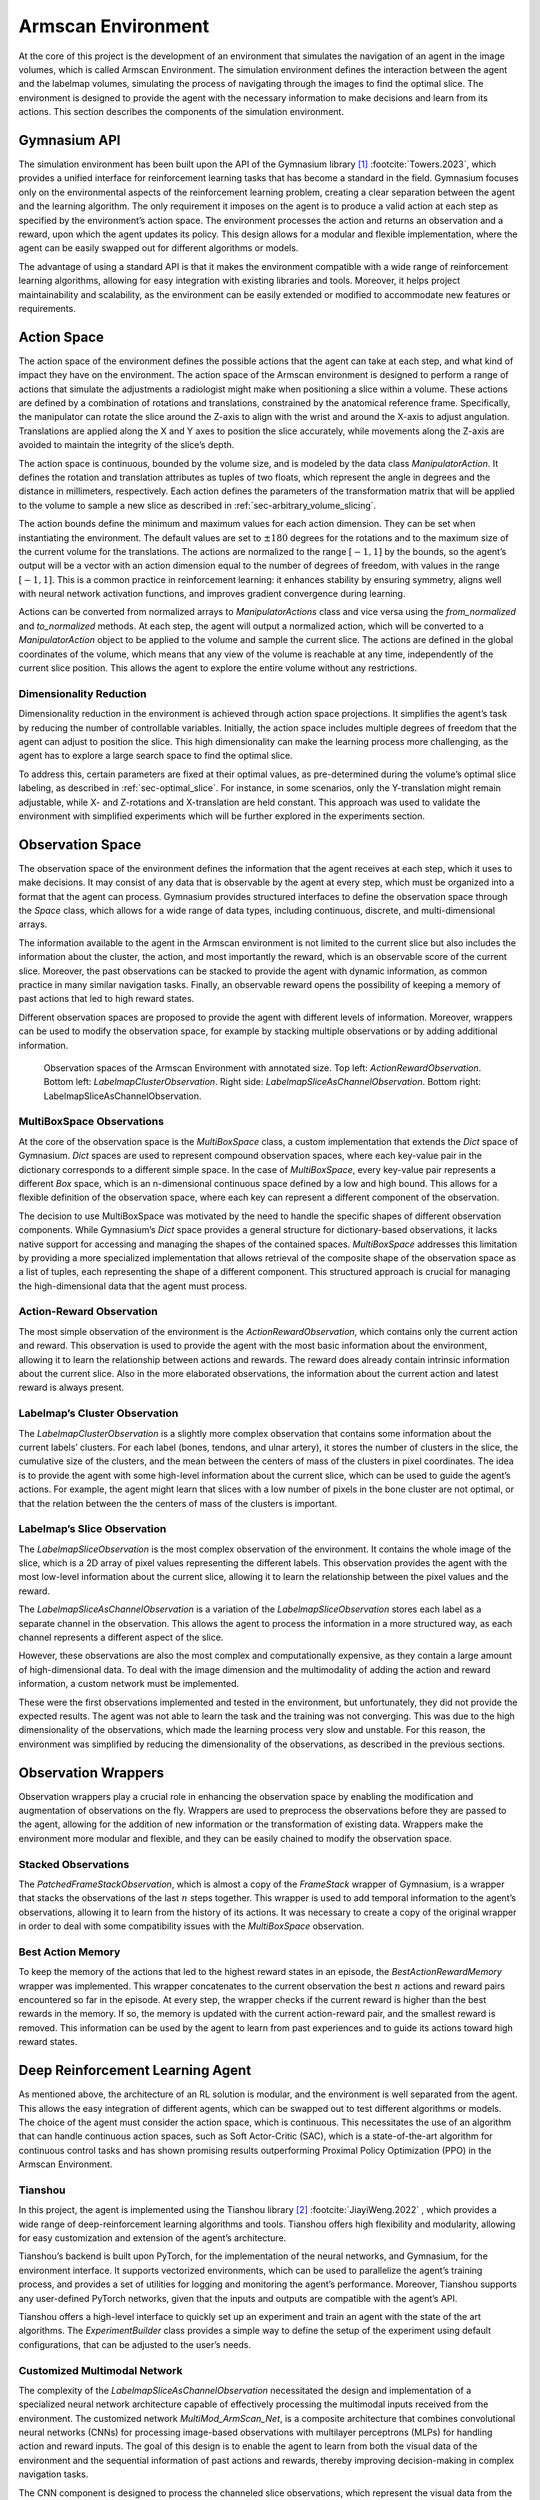 .. _`ch05`:

Armscan Environment
===================

At the core of this project is the development of an environment that simulates the navigation of an agent in the image volumes, which is called Armscan Environment. The simulation environment defines the interaction between the agent and the labelmap volumes, simulating the process of navigating through the images to find the optimal slice. The environment is designed to provide the agent with the necessary information to make decisions and learn from its actions. This section describes the components of the simulation environment.

Gymnasium API
-------------

The simulation environment has been built upon the API of the Gymnasium library [1]_ :footcite:`Towers.2023`, which provides a unified interface for reinforcement learning tasks that has become a standard in the field. Gymnasium focuses only on the environmental aspects of the reinforcement learning problem, creating a clear separation between the agent and the learning algorithm. The only requirement it imposes on the agent is to produce a valid action at each step as specified by the environment’s action space. The environment processes the action and returns an observation and a reward, upon which the agent updates its policy. This design allows for a modular and flexible implementation, where the agent can be easily swapped out for different algorithms or models.

The advantage of using a standard API is that it makes the environment compatible with a wide range of reinforcement learning algorithms, allowing for easy integration with existing libraries and tools. Moreover, it helps project maintainability and scalability, as the environment can be easily extended or modified to accommodate new features or requirements.

Action Space
------------

The action space of the environment defines the possible actions that the agent can take at each step, and what kind of impact they have on the environment. The action space of the Armscan environment is designed to perform a range of actions that simulate the adjustments a radiologist might make when positioning a slice within a volume. These actions are defined by a combination of rotations and translations, constrained by the anatomical reference frame. Specifically, the manipulator can rotate the slice around the Z-axis to align with the wrist and around the X-axis to adjust angulation. Translations are applied along the X and Y axes to position the slice accurately, while movements along the Z-axis are avoided to maintain the integrity of the slice’s depth.

The action space is continuous, bounded by the volume size, and is modeled by the data class *ManipulatorAction*. It defines the rotation and translation attributes as tuples of two floats, which represent the angle in degrees and the distance in millimeters, respectively. Each action defines the parameters of the transformation matrix that will be applied to the volume to sample a new slice as described in :ref:`sec-arbitrary_volume_slicing`.

The action bounds define the minimum and maximum values for each action dimension. They can be set when instantiating the environment. The default values are set to :math:`\pm 180` degrees for the rotations and to the maximum size of the current volume for the translations. The actions are normalized to the range :math:`[-1, 1]` by the bounds, so the agent’s output will be a vector with an action dimension equal to the number of degrees of freedom, with values in the range :math:`[-1, 1]`. This is a common practice in reinforcement learning: it enhances stability by ensuring symmetry, aligns well with neural network activation functions, and improves gradient convergence during learning.

Actions can be converted from normalized arrays to *ManipulatorActions* class and vice versa using the *from_normalized* and *to_normalized* methods. At each step, the agent will output a normalized action, which will be converted to a *ManipulatorAction* object to be applied to the volume and sample the current slice. The actions are defined in the global coordinates of the volume, which means that any view of the volume is reachable at any time, independently of the current slice position. This allows the agent to explore the entire volume without any restrictions.

Dimensionality Reduction
~~~~~~~~~~~~~~~~~~~~~~~~

Dimensionality reduction in the environment is achieved through action space projections. It simplifies the agent’s task by reducing the number of controllable variables. Initially, the action space includes multiple degrees of freedom that the agent can adjust to position the slice. This high dimensionality can make the learning process more challenging, as the agent has to explore a large search space to find the optimal slice.

To address this, certain parameters are fixed at their optimal values, as pre-determined during the volume’s optimal slice labeling, as described in :ref:`sec-optimal_slice`. For instance, in some scenarios, only the Y-translation might remain adjustable, while X- and Z-rotations and X-translation are held constant. This approach was used to validate the environment with simplified experiments which will be further explored in the experiments section.

Observation Space
-----------------

The observation space of the environment defines the information that the agent receives at each step, which it uses to make decisions. It may consist of any data that is observable by the agent at every step, which must be organized into a format that the agent can process. Gymnasium provides structured interfaces to define the observation space through the *Space* class, which allows for a wide range of data types, including continuous, discrete, and multi-dimensional arrays.

The information available to the agent in the Armscan environment is not limited to the current slice but also includes the information about the cluster, the action, and most importantly the reward, which is an observable score of the current slice. Moreover, the past observations can be stacked to provide the agent with dynamic information, as common practice in many similar navigation tasks. Finally, an observable reward opens the possibility of keeping a memory of past actions that led to high reward states.

Different observation spaces are proposed to provide the agent with different levels of information. Moreover, wrappers can be used to modify the observation space, for example by stacking multiple observations or by adding additional information.

.. _`fig-observation_space`:
.. figure:: resources/observations.png
   :width: 80.0%

   Observation spaces of the Armscan Environment with annotated size. Top left: *ActionRewardObservation*. Bottom left: *LabelmapClusterObservation*. Right side: *LabelmapSliceAsChannelObservation*. Bottom right: LabelmapSliceAsChannelObservation.

MultiBoxSpace Observations
~~~~~~~~~~~~~~~~~~~~~~~~~~

At the core of the observation space is the *MultiBoxSpace* class, a custom implementation that extends the *Dict* space of Gymnasium. *Dict* spaces are used to represent compound observation spaces, where each key-value pair in the dictionary corresponds to a different simple space. In the case of *MultiBoxSpace*, every key-value pair represents a different *Box* space, which is an n-dimensional continuous space defined by a low and high bound. This allows for a flexible definition of the observation space, where each key can represent a different component of the observation.

The decision to use MultiBoxSpace was motivated by the need to handle the specific shapes of different observation components. While Gymnasium’s *Dict* space provides a general structure for dictionary-based observations, it lacks native support for accessing and managing the shapes of the contained spaces. *MultiBoxSpace* addresses this limitation by providing a more specialized implementation that allows retrieval of the composite shape of the observation space as a list of tuples, each representing the shape of a different component. This structured approach is crucial for managing the high-dimensional data that the agent must process.

.. _`sec-act-rew-obs`:

Action-Reward Observation
~~~~~~~~~~~~~~~~~~~~~~~~~

The most simple observation of the environment is the *ActionRewardObservation*, which contains only the current action and reward. This observation is used to provide the agent with the most basic information about the environment, allowing it to learn the relationship between actions and rewards. The reward does already contain intrinsic information about the current slice. Also in the more elaborated observations, the information about the current action and latest reward is always present.

.. _`sec-cluster-obs`:

Labelmap’s Cluster Observation
~~~~~~~~~~~~~~~~~~~~~~~~~~~~~~

The *LabelmapClusterObservation* is a slightly more complex observation that contains some information about the current labels’ clusters. For each label (bones, tendons, and ulnar artery), it stores the number of clusters in the slice, the cumulative size of the clusters, and the mean between the centers of mass of the clusters in pixel coordinates. The idea is to provide the agent with some high-level information about the current slice, which can be used to guide the agent’s actions. For example, the agent might learn that slices with a low number of pixels in the bone cluster are not optimal, or that the relation between the the centers of mass of the clusters is important.

.. _`sec-slice-obs`:

Labelmap’s Slice Observation
~~~~~~~~~~~~~~~~~~~~~~~~~~~~

The *LabelmapSliceObservation* is the most complex observation of the environment. It contains the whole image of the slice, which is a 2D array of pixel values representing the different labels. This observation provides the agent with the most low-level information about the current slice, allowing it to learn the relationship between the pixel values and the reward.

The *LabelmapSliceAsChannelObservation* is a variation of the *LabelmapSliceObservation* stores each label as a separate channel in the observation. This allows the agent to process the information in a more structured way, as each channel represents a different aspect of the slice.

However, these observations are also the most complex and computationally expensive, as they contain a large amount of high-dimensional data. To deal with the image dimension and the multimodality of adding the action and reward information, a custom network must be implemented.

These were the first observations implemented and tested in the environment, but unfortunately, they did not provide the expected results. The agent was not able to learn the task and the training was not converging. This was due to the high dimensionality of the observations, which made the learning process very slow and unstable. For this reason, the environment was simplified by reducing the dimensionality of the observations, as described in the previous sections.

Observation Wrappers
--------------------

Observation wrappers play a crucial role in enhancing the observation space by enabling the modification and augmentation of observations on the fly. Wrappers are used to preprocess the observations before they are passed to the agent, allowing for the addition of new information or the transformation of existing data. Wrappers make the environment more modular and flexible, and they can be easily chained to modify the observation space.

.. _`sec-stacked-obs`:

Stacked Observations
~~~~~~~~~~~~~~~~~~~~

The *PatchedFrameStackObservation*, which is almost a copy of the *FrameStack* wrapper of Gymnasium, is a wrapper that stacks the observations of the last :math:`n` steps together. This wrapper is used to add temporal information to the agent’s observations, allowing it to learn from the history of its actions. It was necessary to create a copy of the original wrapper in order to deal with some compatibility issues with the *MultiBoxSpace* observation.

.. _`sec-best_act-rew`:

Best Action Memory
~~~~~~~~~~~~~~~~~~

To keep the memory of the actions that led to the highest reward states in an episode, the *BestActionRewardMemory* wrapper was implemented. This wrapper concatenates to the current observation the best :math:`n` actions and reward pairs encountered so far in the episode. At every step, the wrapper checks if the current reward is higher than the best rewards in the memory. If so, the memory is updated with the current action-reward pair, and the smallest reward is removed. This information can be used by the agent to learn from past experiences and to guide its actions toward high reward states.

Deep Reinforcement Learning Agent
---------------------------------

As mentioned above, the architecture of an RL solution is modular, and the environment is well separated from the agent. This allows the easy integration of different agents, which can be swapped out to test different algorithms or models. The choice of the agent must consider the action space, which is continuous. This necessitates the use of an algorithm that can handle continuous action spaces, such as Soft Actor-Critic (SAC), which is a state-of-the-art algorithm for continuous control tasks and has shown promising results outperforming Proximal Policy Optimization (PPO) in the Armscan Environment.

Tianshou
~~~~~~~~

In this project, the agent is implemented using the Tianshou library [2]_ :footcite:`JiayiWeng.2022`            , which provides a wide range of deep-reinforcement learning algorithms and tools. Tianshou offers high flexibility and modularity, allowing for easy customization and extension of the agent’s architecture.

Tianshou’s backend is built upon PyTorch, for the implementation of the neural networks, and Gymnasium, for the environment interface. It supports vectorized environments, which can be used to parallelize the agent’s training process, and provides a set of utilities for logging and monitoring the agent’s performance. Moreover, Tianshou supports any user-defined PyTorch networks, given that the inputs and outputs are compatible with the agent’s API.

Tianshou offers a high-level interface to quickly set up an experiment and train an agent with the state of the art algorithms. The *ExperimentBuilder* class provides a simple way to define the setup of the experiment using default configurations, that can be adjusted to the user’s needs.

.. _`sec-custom-net`:

Customized Multimodal Network
~~~~~~~~~~~~~~~~~~~~~~~~~~~~~

The complexity of the *LabelmapSliceAsChannelObservation* necessitated the design and implementation of a specialized neural network architecture capable of effectively processing the multimodal inputs received from the environment. The customized network *MultiMod_ArmScan_Net*, is a composite architecture that combines convolutional neural networks (CNNs) for processing image-based observations with multilayer perceptrons (MLPs) for handling action and reward inputs. The goal of this design is to enable the agent to learn from both the visual data of the environment and the sequential information of past actions and rewards, thereby improving decision-making in complex navigation tasks.

The CNN component is designed to process the channeled slice observations, which represent the visual data from the environment, very similarly to the DQN architecture, proposed in :footcite:`Mnih.2015`            . This network component consists of three convolutional layers, each followed by a ReLU activation function. These layers progressively extract and refine features from the input data, culminating in a flattened output that serves as an abstract representation of the visual observations.

In parallel, the MLP component processes the sequential information of the agent’s actions and the corresponding rewards. This MLP is structured with two linear layers, both activated by ReLU functions. The input to the MLP is a concatenation of the last action taken by the agent and the previous reward received.

The outputs from the CNN and MLP are then concatenated and passed through an additional MLP, which serves as the final processing stage of the network. This final MLP is composed of three linear layers, each activated by ReLU functions. This final stage integrates the multimodal information from both the visual and sequential data, producing the actions’ Q-values.

To facilitate the integration of this network into the reinforcement learning pipeline, a custom actor factory, referred to as *ActorFactoryArmscanNet*, was developed. This factory method ensures that the *MultiMod_ArmScan_Net* is appropriately constructed and deployed within the broader experimental framework. The factory handles the specifics of the observation and action shapes derived from the environment, ensuring that the network is correctly configured for the given task.

.. figure:: resources/network.png
   :width: 80.0%

   Customized multimodal network architecture for the Armscan Environment computing Q-values from a stack of :math:`n` *LabelmapSliceAsChannelObservation*.

Proximal Policy Optimization (PPO)
~~~~~~~~~~~~~~~~~~~~~~~~~~~~~~~~~~

Proximal Policy Optimization (PPO), see :ref:`sec-ppo`, is a widely used algorithm in reinforcement learning due to its simplicity and effectiveness in various environments. PPO works by optimizing a clipped surrogate objective function, which prevents large updates to the policy, ensuring stability during training. Despite its success in many applications, PPO showed significant challenges when applied to the Armscan Environment.

During training, the PPO agent consistently failed to converge. Instead of learning a stable policy, the agent’s performance often diverges. This instability was likely due to the high dimensionality and complexity of the observation space combined with the intricacies of navigating 3D medical volumes. The exploration strategies in PPO did probably not sufficiently cover the vast action space, leading to poor exploration and suboptimal policy updates. Given these difficulties, a pivot was made to another algorithm better suited for continuous action spaces.

Soft Actor-Critic (SAC)
~~~~~~~~~~~~~~~~~~~~~~~

Soft Actor-Critic (SAC), see :ref:`sec-sac`, is a more recent algorithm specifically designed for continuous action spaces. SAC optimizes a stochastic policy by maximizing both the expected reward and the entropy of the policy, which encourages exploration by preventing premature convergence to a deterministic policy.

The entropy term in SAC ensured a good exploration of the action space. This was particularly important in navigating the complex 3D volumes, allowing the agent to explore a wide range of possible actions and discover effective strategies. SAC’s use of multiple critics (two Q-networks) provided stability during training. By employing double Q-learning, SAC mitigated the overestimation bias, leading to more reliable value estimates and smoother learning curves. SAC showed significant promise in the Armscan Environment. The agent was able to learn a stable policy that effectively navigated the medical volumes to identify optimal slices. The combination of entropy-driven exploration and stable critic networks proved to be well-suited for this task.

All Together: Episode Loop
--------------------------

The episode loop is the core of the reinforcement learning process, defining the interactions between the agent and the environment. The loop starts by resetting the environment and initializing the agent’s state. At each step, the agent receives an observation from the environment, processes it through its policy network, and outputs an action. The action is then passed to the environment, which applies it to the volume and returns the next observation and reward. This process is repeated until the episode ends, at which point the agent updates its policy based on the collected experiences.

At every reset, the environment samples a new volume for the agent to navigate and applies a random transformation to add variability. The agent receives the initial observation and reward, and the episode loop begins. The agent’s policy network processes the observation and outputs an action, which is applied to the volume to sample a new slice. The environment returns the new observation and reward, and the process repeats until the episode terminates.

The termination criteria of the Armscan environment is fulfilled when the agent reaches a slice with a reward higher than a preset threshold :math:`\delta`, which in the experiments was set to :math:`\delta=0.05`. However, the episode can also be truncated if the agent reaches a maximum number of steps. This ensures that the agent does not get stuck in an infinite loop and that the training process remains stable.

.. [1]
   https://github.com/Farama-Foundation/Gymnasium

.. [2]
   https://github.com/thu-ml/tianshou




Bibliography
------------

.. footbibliography::
